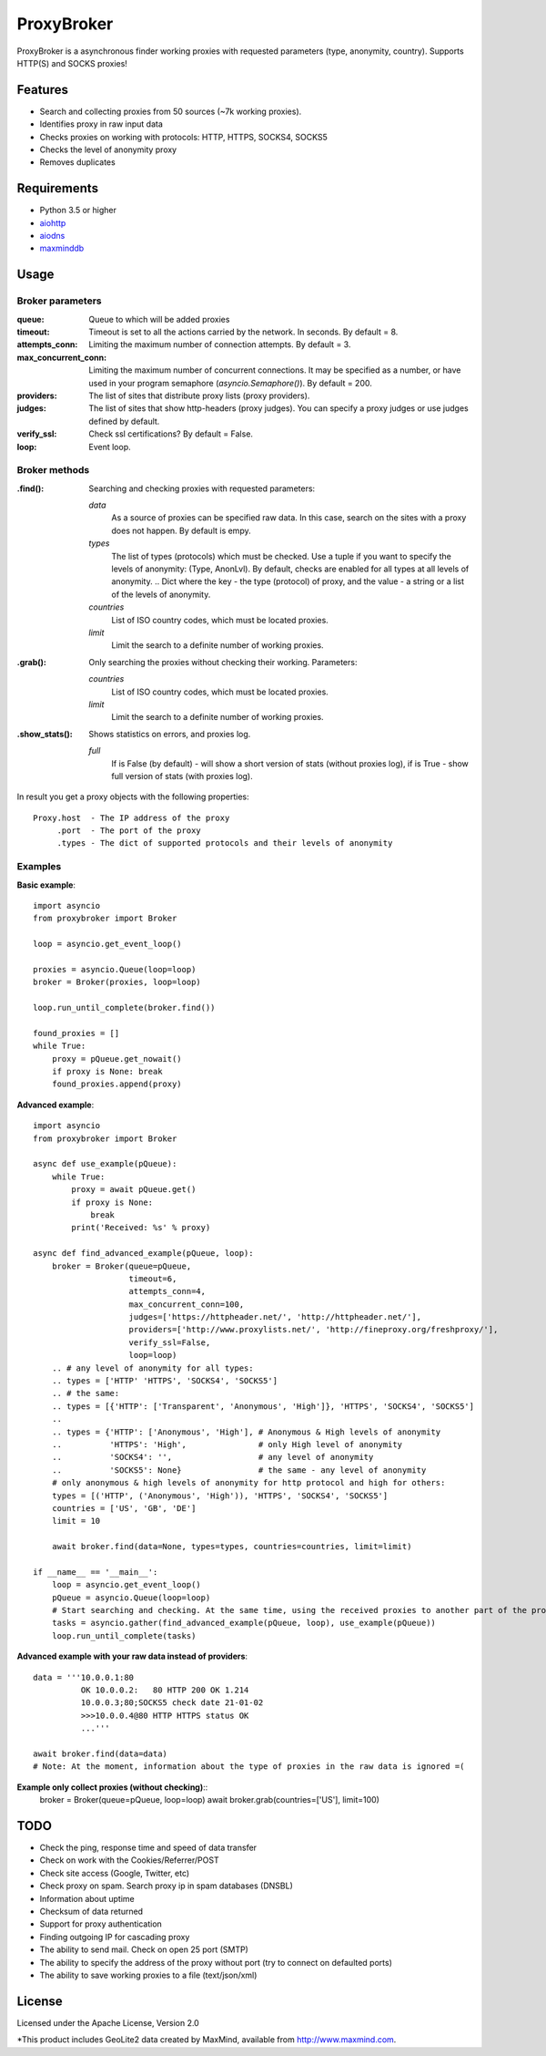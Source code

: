 ==============
ProxyBroker
==============

ProxyBroker is a asynchronous finder working proxies with requested parameters (type, anonymity, country). Supports HTTP(S) and SOCKS proxies!

Features
--------
* Search and collecting proxies from 50 sources (~7k working proxies).
* Identifies proxy in raw input data
* Checks proxies on working with protocols: HTTP, HTTPS, SOCKS4, SOCKS5
* Checks the level of anonymity proxy
* Removes duplicates

Requirements
------------
* Python 3.5 or higher
* `aiohttp <https://pypi.python.org/pypi/aiohttp>`_
* `aiodns <https://pypi.python.org/pypi/aiodns>`_
* `maxminddb <https://pypi.python.org/pypi/maxminddb>`_

Usage
-----

Broker parameters
""""""""""""""""""

:queue:                 Queue to which will be added proxies
:timeout:               Timeout is set to all the actions carried by the network. In seconds. By default = 8.
:attempts_conn:         Limiting the maximum number of connection attempts. By default = 3.
:max_concurrent_conn:   Limiting the maximum number of concurrent connections. It may be specified as a number,
                        or have used in your program semaphore (*asyncio.Semaphore()*). By default = 200.
:providers:             The list of sites that distribute proxy lists (proxy providers).
:judges:                The list of sites that show http-headers (proxy judges).
                        You can specify a proxy judges or use judges defined by default.
:verify_ssl:            Check ssl certifications? By default = False.
:loop:                  Event loop.


Broker methods
""""""""""""""

:.find(): Searching and checking proxies with requested parameters:

          *data*
              As a source of proxies can be specified raw data. In this case,
              search on the sites with a proxy does not happen. By default is empy.
          *types*
              The list of types (protocols) which must be checked. Use a tuple if you want to specify the levels of anonymity: (Type, AnonLvl). By default, checks are enabled for all types at all levels of anonymity.
              .. Dict where the key - the type (protocol) of proxy, and the value - a string or a list of the levels of anonymity.
          *countries*
              List of ISO country codes, which must be located proxies.
          *limit*
              Limit the search to a definite number of working proxies.

:.grab(): Only searching the proxies without checking their working. Parameters:

          *countries*
              List of ISO country codes, which must be located proxies.
          *limit*
              Limit the search to a definite number of working proxies.

:.show_stats(): Shows statistics on errors, and proxies log.

          *full*
            If is False (by default) - will show a short version of stats (without proxies log),
            if is True - show full version of stats (with proxies log).


In result you get a proxy objects with the following properties::

    Proxy.host  - The IP address of the proxy
         .port  - The port of the proxy
         .types - The dict of supported protocols and their levels of anonymity

Examples
""""""""

**Basic example**::

    import asyncio
    from proxybroker import Broker

    loop = asyncio.get_event_loop()

    proxies = asyncio.Queue(loop=loop)
    broker = Broker(proxies, loop=loop)

    loop.run_until_complete(broker.find())

    found_proxies = []
    while True:
        proxy = pQueue.get_nowait()
        if proxy is None: break
        found_proxies.append(proxy)


**Advanced example**::

    import asyncio
    from proxybroker import Broker

    async def use_example(pQueue):
        while True:
            proxy = await pQueue.get()
            if proxy is None:
                break
            print('Received: %s' % proxy)

    async def find_advanced_example(pQueue, loop):
        broker = Broker(queue=pQueue,
                        timeout=6,
                        attempts_conn=4,
                        max_concurrent_conn=100,
                        judges=['https://httpheader.net/', 'http://httpheader.net/'],
                        providers=['http://www.proxylists.net/', 'http://fineproxy.org/freshproxy/'],
                        verify_ssl=False,
                        loop=loop)
        .. # any level of anonymity for all types:
        .. types = ['HTTP' 'HTTPS', 'SOCKS4', 'SOCKS5']
        .. # the same:
        .. types = [{'HTTP': ['Transparent', 'Anonymous', 'High']}, 'HTTPS', 'SOCKS4', 'SOCKS5']
        ..
        .. types = {'HTTP': ['Anonymous', 'High'], # Anonymous & High levels of anonymity
        ..          'HTTPS': 'High',               # only High level of anonymity
        ..          'SOCKS4': '',                  # any level of anonymity
        ..          'SOCKS5': None}                # the same - any level of anonymity
        # only anonymous & high levels of anonymity for http protocol and high for others:
        types = [('HTTP', ('Anonymous', 'High')), 'HTTPS', 'SOCKS4', 'SOCKS5']
        countries = ['US', 'GB', 'DE']
        limit = 10

        await broker.find(data=None, types=types, countries=countries, limit=limit)

    if __name__ == '__main__':
        loop = asyncio.get_event_loop()
        pQueue = asyncio.Queue(loop=loop)
        # Start searching and checking. At the same time, using the received proxies to another part of the program
        tasks = asyncio.gather(find_advanced_example(pQueue, loop), use_example(pQueue))
        loop.run_until_complete(tasks)

**Advanced example with your raw data instead of providers**::

    data = '''10.0.0.1:80
              OK 10.0.0.2:   80 HTTP 200 OK 1.214
              10.0.0.3;80;SOCKS5 check date 21-01-02
              >>>10.0.0.4@80 HTTP HTTPS status OK
              ...'''

    await broker.find(data=data)
    # Note: At the moment, information about the type of proxies in the raw data is ignored =(

**Example only collect proxies (without checking)**::
    broker = Broker(queue=pQueue, loop=loop)
    await broker.grab(countries=['US'], limit=100)


TODO
----

* Check the ping, response time and speed of data transfer
* Check on work with the Cookies/Referrer/POST
* Check site access (Google, Twitter, etc)
* Check proxy on spam. Search proxy ip in spam databases (DNSBL)
* Information about uptime
* Checksum of data returned
* Support for proxy authentication
* Finding outgoing IP for cascading proxy
* The ability to send mail. Check on open 25 port (SMTP)
* The ability to specify the address of the proxy without port (try to connect on defaulted ports)
* The ability to save working proxies to a file (text/json/xml)

License
-------

Licensed under the Apache License, Version 2.0

*This product includes GeoLite2 data created by MaxMind, available from `http://www.maxmind.com <http://www.maxmind.com>`_.
